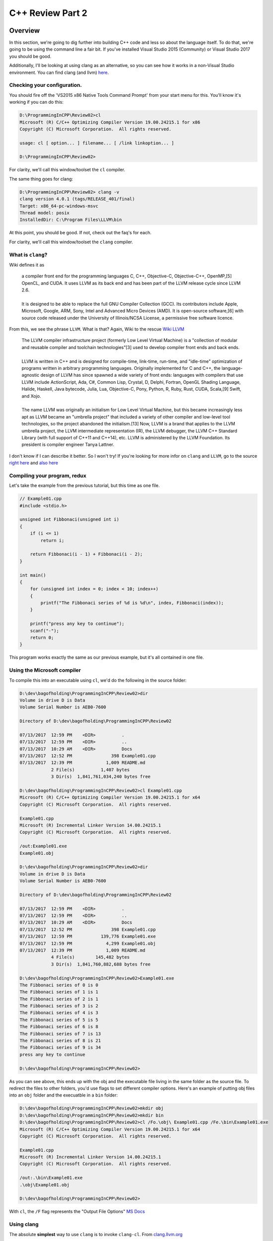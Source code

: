 C++ Review Part 2
*********************************************
Overview
=============================================
In this section, we're going to dig further into building C++ code and less so about the language itself. To do 
that, we're going to be using the command line a fair bit. If you've installed Visual Studio 2015 (Community) 
or Visual Studio 2017 you should be good.

Additionally, I'll be looking at using clang as an alternative, so you can see how it works in a non-Visual 
Studio environment. You can find clang (and llvm) `here <http://llvm.org/>`_.

Checking your configuration.
---------------------------------------------
You should fire off the 'VS2015 x86 Native Tools Command Prompt' from your start menu for this. You'll know it's working if you can do this:

.. code-block:: doscon

    D:\ProgrammingInCPP\Review02>cl
    Microsoft (R) C/C++ Optimizing Compiler Version 19.00.24215.1 for x86
    Copyright (C) Microsoft Corporation.  All rights reserved.

    usage: cl [ option... ] filename... [ /link linkoption... ]

    D:\ProgrammingInCPP\Review02>

For clarity, we'll call this window/toolset the ``cl`` compiler.

The same thing goes for clang:

.. code-block:: doscon

    D:\ProgrammingInCPP\Review02> clang -v
    clang version 4.0.1 (tags/RELEASE_401/final)
    Target: x86_64-pc-windows-msvc
    Thread model: posix
    InstalledDir: C:\Program Files\LLVM\bin

At this point, you should be good. If not, check out the faq's for each.

For clarity, we'll call this window/toolset the ``clang`` compiler.

What is ``clang``? 
----------------------------------------------
Wiki defines it as

    | a compiler front end for the programming languages C, C++, Objective-C, Objective-C++, OpenMP,[5] OpenCL, and CUDA. It uses LLVM as its back end and has been part of the LLVM release cycle since LLVM 2.6.
    |
    | It is designed to be able to replace the full GNU Compiler Collection (GCC). Its contributors include Apple, Microsoft, Google, ARM, Sony, Intel and Advanced Micro Devices (AMD). It is open-source software,[6] with source code released under the University of Illinois/NCSA License, a permissive free software licence.

From this, we see the phrase ``LLVM``. What is that? Again, Wiki to the rescue `Wiki LLVM <https://en.wikipedia.org/wiki/LLVM>`_

    | The LLVM compiler infrastructure project (formerly Low Level Virtual Machine) is a "collection of modular and reusable compiler and toolchain technologies"[3] used to develop compiler front ends and back ends.
    | 
    | LLVM is written in C++ and is designed for compile-time, link-time, run-time, and "idle-time" optimization of programs written in arbitrary programming languages. Originally implemented for C and C++, the language-agnostic design of LLVM has since spawned a wide variety of front ends: languages with compilers that use LLVM include ActionScript, Ada, C#, Common Lisp, Crystal, D, Delphi, Fortran, OpenGL Shading Language, Halide, Haskell, Java bytecode, Julia, Lua, Objective-C, Pony, Python, R, Ruby, Rust, CUDA, Scala,[9] Swift, and Xojo.
    | 
    | The name LLVM was originally an initialism for Low Level Virtual Machine, but this became increasingly less apt as LLVM became an "umbrella project" that included a variety of other compiler and low-level tool technologies, so the project abandoned the initialism.[13] Now, LLVM is a brand that applies to the LLVM umbrella project, the LLVM intermediate representation (IR), the LLVM debugger, the LLVM C++ Standard Library (with full support of C++11 and C++14), etc. LLVM is administered by the LLVM Foundation. Its president is compiler engineer Tanya Lattner.

I don't know if I can describe it better. So I won't try! If you're looking for more infor on ``clang`` and ``LLVM``, go to the source `right here <https://clang.llvm.org>`_ and `also here <http://llvm.org>`_

Compiling your program, redux
----------------------------------------------
Let's take the example from the previous tutorial, but this time as one file.

.. code-block:: C++

    // Example01.cpp
    #include <stdio.h>

    unsigned int Fibbonaci(unsigned int i)
    {
        if (i <= 1)
            return i;

        return Fibbonaci(i - 1) + Fibbonaci(i - 2);
    }

    int main()
    {
        for (unsigned int index = 0; index < 10; index++)
        {
            printf("The Fibbonaci series of %d is %d\n", index, Fibbonaci(index));
        }

        printf("press any key to continue");
        scanf("-");
        return 0;
    }

This program works exactly the same as our previous example, but it's all contained in one file.

Using the Microsoft compiler
----------------------------------------------
To compile this into an executable using ``cl``, we'd do the following in the source folder:

.. code-block:: doscon

    D:\dev\bagofholding\ProgrammingInCPP\Review02>dir
    Volume in drive D is Data
    Volume Serial Number is AEB0-7600

    Directory of D:\dev\bagofholding\ProgrammingInCPP\Review02

    07/13/2017  12:59 PM    <DIR>          .
    07/13/2017  12:59 PM    <DIR>          ..
    07/13/2017  10:29 AM    <DIR>          Docs
    07/13/2017  12:52 PM               398 Example01.cpp
    07/13/2017  12:39 PM             1,009 README.md
                2 File(s)          1,407 bytes
                3 Dir(s)  1,841,761,034,240 bytes free

    D:\dev\bagofholding\ProgrammingInCPP\Review02>cl Example01.cpp
    Microsoft (R) C/C++ Optimizing Compiler Version 19.00.24215.1 for x64
    Copyright (C) Microsoft Corporation.  All rights reserved.

    Example01.cpp
    Microsoft (R) Incremental Linker Version 14.00.24215.1
    Copyright (C) Microsoft Corporation.  All rights reserved.

    /out:Example01.exe
    Example01.obj

    D:\dev\bagofholding\ProgrammingInCPP\Review02>dir
    Volume in drive D is Data
    Volume Serial Number is AEB0-7600

    Directory of D:\dev\bagofholding\ProgrammingInCPP\Review02

    07/13/2017  12:59 PM    <DIR>          .
    07/13/2017  12:59 PM    <DIR>          ..
    07/13/2017  10:29 AM    <DIR>          Docs
    07/13/2017  12:52 PM               398 Example01.cpp
    07/13/2017  12:59 PM           139,776 Example01.exe
    07/13/2017  12:59 PM             4,299 Example01.obj
    07/13/2017  12:39 PM             1,009 README.md
                4 File(s)        145,482 bytes
                3 Dir(s)  1,841,760,882,688 bytes free

    D:\dev\bagofholding\ProgrammingInCPP\Review02>Example01.exe
    The Fibbonaci series of 0 is 0
    The Fibbonaci series of 1 is 1
    The Fibbonaci series of 2 is 1
    The Fibbonaci series of 3 is 2
    The Fibbonaci series of 4 is 3
    The Fibbonaci series of 5 is 5
    The Fibbonaci series of 6 is 8
    The Fibbonaci series of 7 is 13
    The Fibbonaci series of 8 is 21
    The Fibbonaci series of 9 is 34
    press any key to continue

    D:\dev\bagofholding\ProgrammingInCPP\Review02>

As you can see above, this ends up with the obj and the executable file living in the same folder as the source file. 
To redirect the files to other folders, you'd use flags to set different compiler options. Here's an example of putting 
obj files into an  ``obj`` folder and the execuatble in a ``bin`` folder:

.. code-block:: doscon

    D:\dev\bagofholding\ProgrammingInCPP\Review02>mkdir obj
    D:\dev\bagofholding\ProgrammingInCPP\Review02>mkdir bin
    D:\dev\bagofholding\ProgrammingInCPP\Review02>cl /Fo.\obj\ Example01.cpp /Fe.\bin\Example01.exe
    Microsoft (R) C/C++ Optimizing Compiler Version 19.00.24215.1 for x64
    Copyright (C) Microsoft Corporation.  All rights reserved.

    Example01.cpp
    Microsoft (R) Incremental Linker Version 14.00.24215.1
    Copyright (C) Microsoft Corporation.  All rights reserved.

    /out:.\bin\Example01.exe
    .\obj\Example01.obj

    D:\dev\bagofholding\ProgrammingInCPP\Review02>

With ``cl``, the ``/F`` flag represents the "Output File Options" `MS Docs <https://msdn.microsoft.com/en-us/library/f1cb223a.aspx>`_

Using clang
----------------------------------------------
The absolute **simplest** way to use ``clang`` is to invoke ``clang-cl``. From `clang.llvm.org <https://clang.llvm.org/docs/UsersManual.html#clang-cl>`_

    | clang-cl is an alternative command-line interface to Clang, designed for compatibility with the Visual C++ compiler, cl.exe.

And thus:

.. code-block:: doscon

    D:\dev\bagofholding\ProgrammingInCPP\Review02> mkdir bin

    D:\dev\bagofholding\ProgrammingInCPP\Review02> mkdir obj

    D:\dev\bagofholding\ProgrammingInCPP\Review02> clang-cl /Fo.\obj\ Example01.cpp /Fe.\bin\Example01.exe
    Example01.cpp(19,5):  warning: 'scanf' is deprecated: This function or variable may be unsafe. Consider using scanf_s instead. To disable deprecation, use _CRT_SECURE_NO_WARNINGS. See online
        help for details. [-Wdeprecated-declarations]
        scanf("-");
        ^
    C:\Program Files (x86)\Windows Kits\10\Include\10.0.10240.0\ucrt\stdio.h(1270,33):  note: 'scanf' has been explicitly marked deprecated here
    _CRT_STDIO_INLINE int __CRTDECL scanf(
                                    ^
    1 warning generated.

    D:\dev\bagofholding\ProgrammingInCPP\Review02> bin\Example01.exe
    The Fibbonaci series of 0 is 0
    The Fibbonaci series of 1 is 1
    The Fibbonaci series of 2 is 1
    The Fibbonaci series of 3 is 2
    The Fibbonaci series of 4 is 3
    The Fibbonaci series of 5 is 5
    The Fibbonaci series of 6 is 8
    The Fibbonaci series of 7 is 13
    The Fibbonaci series of 8 is 21
    The Fibbonaci series of 9 is 34
    press any key to continue

That said, you can do something **similar** to that using ``clang++`` (or ``clang`` if you are looking to only compile C code):

.. code-block:: doscon

    D:\dev\bagofholding\ProgrammingInCPP\Review02> clang++ Example01.cpp -o bin/Example01.exe
    Example01.cpp:19:5: warning: 'scanf' is deprecated: This function or variable may be unsafe. Consider using scanf_s instead. To disable deprecation, use _CRT_SECURE_NO_WARNINGS. See online
        help for details. [-Wdeprecated-declarations]
        scanf("-");
        ^
    C:\Program Files (x86)\Windows Kits\10\Include\10.0.10240.0\ucrt\stdio.h:1270:33: note: 'scanf' has been explicitly marked deprecated here
    _CRT_STDIO_INLINE int __CRTDECL scanf(
                                    ^
    1 warning generated.

Note that this does not generate object files. To generate object files you have to specifcy the ``-c`` flag to *ONLY* generate object files; you 
cannot generate an executable unless you run ``clang++`` again (or a linker) to link the generated object files into a final target file.

Next
=======================================================
Something simple this time around - let's move the ``Fibbonaci`` function below ``main`` and see what happens:

.. code-block:: C++

    // Example02.cpp
    #include <stdio.h>

    int main()
    {
        for (unsigned int index = 0; index < 10; index++)
        {
            printf("The Fibbonaci series of %d is %d\n", index, Fibbonaci(index));
        }

        printf("press any key to continue");
        scanf("-");
        return 0;
    }

    unsigned int Fibbonaci(unsigned int i)
    {
        if (i <= 1)
            return i;

        return Fibbonaci(i - 1) + Fibbonaci(i - 2);
    }

And the results:

cl
------------------------------------------------
.. code-block:: doscon

    D:\dev\bagofholding\ProgrammingInCPP\Review02>cl /Fo.\obj\ Example02.cpp /Fe.\bin\Example02.exe
    Microsoft (R) C/C++ Optimizing Compiler Version 19.00.24215.1 for x64
    Copyright (C) Microsoft Corporation.  All rights reserved.

    Example02.cpp
    Example02.cpp(7): error C3861: 'Fibbonaci': identifier not found

clang
------------------------------------------------
.. code-block:: doscon

    D:\dev\bagofholding\ProgrammingInCPP\Review02
    > clang++ Example02.cpp -o bin/Example02.exe
    Example02.cpp:7:61: error: use of undeclared identifier 'Fibbonaci'
        printf("The Fibbonaci series of %d is %d\n", index, Fibbonaci(index));
                                                            ^
    Example02.cpp:11:5: warning: 'scanf' is deprecated: This function or variable may be unsafe. Consider using scanf_s instead. To disable deprecation, use _CRT_SECURE_NO_WARNINGS. See online
        help for details. [-Wdeprecated-declarations]
    scanf("-");
    ^
    C:\Program Files (x86)\Windows Kits\10\Include\10.0.10240.0\ucrt\stdio.h:1270:33: note: 'scanf' has been explicitly marked deprecated here
    _CRT_STDIO_INLINE int __CRTDECL scanf(
                                ^
    1 warning and 1 error generated.

If you've ever worked in C/C++ before, this should have been the expected result. You can't invoke a function (or class, type, class, etc) unless
it's been either implemented or declared. We can fix this by defining the signature of the function, and only the signature of the function as a
``Forward Declaration``, like so:

.. code-block:: C++

    // Example03.cpp
    #include <stdio.h>

    unsigned int Fibbonaci(unsigned int i);

    int main()
    {
        for (unsigned int index = 0; index < 10; index++)
        {
            printf("The Fibbonaci series of %d is %d\n", index, Fibbonaci(index));
        }

        printf("press any key to continue");
        scanf("-");
        return 0;
    }

    unsigned int Fibbonaci(unsigned int i)
    {
        if (i <= 1)
            return i;

        return Fibbonaci(i - 1) + Fibbonaci(i - 2);
    }

cl
------------------------------------------------
.. code-block:: doscon

    D:\dev\bagofholding\ProgrammingInCPP\Review02>cl /Fo.\obj\ Example03.cpp /Fe.\bin\Example03.exe
    Microsoft (R) C/C++ Optimizing Compiler Version 19.00.24215.1 for x64
    Copyright (C) Microsoft Corporation.  All rights reserved.

    Example03.cpp
    Microsoft (R) Incremental Linker Version 14.00.24215.1
    Copyright (C) Microsoft Corporation.  All rights reserved.

    /out:.\bin\Example03.exe
    .\obj\Example03.obj

clang
------------------------------------------------
.. code-block:: doscon

    D:\dev\bagofholding\ProgrammingInCPP\Review02
    > clang++ Example03.cpp -o bin/Example03.exe
    Example03.cpp:14:5: warning: 'scanf' is deprecated: This function or variable may be unsafe. Consider using scanf_s instead. To disable deprecation, use _CRT_SECURE_NO_WARNINGS. See online
        help for details. [-Wdeprecated-declarations]
        scanf("-");
        ^
    C:\Program Files (x86)\Windows Kits\10\Include\10.0.10240.0\ucrt\stdio.h:1270:33: note: 'scanf' has been explicitly marked deprecated here
    _CRT_STDIO_INLINE int __CRTDECL scanf(
                                    ^
    1 warning generated.

Let's now move this into a separate file, in this case, called ``Functions.cpp`` and compile that.

.. code-block:: C++

    // Example04.cpp
    #include <stdio.h>

    unsigned int Fibbonaci(unsigned int i);

    int main()
    {
        for (unsigned int index = 0; index < 10; index++)
        {
            printf("The Fibbonaci series of %d is %d\n", index, Fibbonaci(index));
        }

        printf("press any key to continue");
        scanf("-");
        return 0;
    }

.. code-block:: C++

    // Functions.cpp
    unsigned int Fibbonaci(unsigned int i)
    {
        if (i <= 1)
            return i;

        return Fibbonaci(i - 1) + Fibbonaci(i - 2);
    }

Trying to compile that ...

cl
------------------------------------------------
.. code-block:: doscon

    cl /Fo.\obj\ Example04.cpp /Fe.\bin\Example04.exe
    Microsoft (R) C/C++ Optimizing Compiler Version 19.00.24215.1 for x64
    Copyright (C) Microsoft Corporation.  All rights reserved.

    Example04.cpp
    Microsoft (R) Incremental Linker Version 14.00.24215.1
    Copyright (C) Microsoft Corporation.  All rights reserved.

    /out:.\bin\Example04.exe
    .\obj\Example04.obj
    Example04.obj : error LNK2019: unresolved external symbol "unsigned int __cdecl Fibbonaci(unsigned int)" (?Fibbonaci@@YAII@Z) referenced in function main
    .\bin\Example04.exe : fatal error LNK1120: 1 unresolved externals

clang
------------------------------------------------
.. code-block:: doscon

    D:\dev\bagofholding\ProgrammingInCPP\Review02
    > clang++ Example04.cpp -o bin/Example04.exe
    Example04.cpp:14:5: warning: 'scanf' is deprecated: This function or variable may be unsafe. Consider using scanf_s instead. To disable deprecation, use _CRT_SECURE_NO_WARNINGS. See online
        help for details. [-Wdeprecated-declarations]
        scanf("-");
        ^
    C:\Program Files (x86)\Windows Kits\10\Include\10.0.10240.0\ucrt\stdio.h:1270:33: note: 'scanf' has been explicitly marked deprecated here
    _CRT_STDIO_INLINE int __CRTDECL scanf(
                                    ^
    1 warning generated.

Neither can find the ``Fibbonaci`` symbol. And they can't find it because the ``Functions.cpp`` file hasn't been compiled. How do we fix that?
Well, we compile the file!

cl
------------------------------------------------
.. code-block:: doscon

    D:\dev\bagofholding\ProgrammingInCPP\Review02>cl /Fo.\obj\ Example04.cpp Functions.cpp /Fe.\bin\Example04.exe
    Microsoft (R) C/C++ Optimizing Compiler Version 19.00.24215.1 for x64
    Copyright (C) Microsoft Corporation.  All rights reserved.

    Example04.cpp
    Functions.cpp
    Generating Code...
    Microsoft (R) Incremental Linker Version 14.00.24215.1
    Copyright (C) Microsoft Corporation.  All rights reserved.

    /out:.\bin\Example04.exe
    .\obj\Example04.obj
    .\obj\Functions.obj

clang
------------------------------------------------
.. code-block:: doscon

    D:\dev\bagofholding\ProgrammingInCPP\Review02
    > clang++ Example04.cpp Functions.cpp -o bin/Example04.exe
    Example04.cpp:14:5: warning: 'scanf' is deprecated: This function or variable may be unsafe. Consider using scanf_s instead. To disable deprecation, use _CRT_SECURE_NO_WARNINGS. See online
        help for details. [-Wdeprecated-declarations]
        scanf("-");
        ^
    C:\Program Files (x86)\Windows Kits\10\Include\10.0.10240.0\ucrt\stdio.h:1270:33: note: 'scanf' has been explicitly marked deprecated here
    _CRT_STDIO_INLINE int __CRTDECL scanf(
                                    ^
    1 warning generated.

This is all well and good for simple projects. The problem comes into play when you are dealing with larger code bases (dozens, if not 
hundreds/thousands of files). It's also a complex command line to remember. You could batch this up, if you wanted to. Nothing wrong with that.
Or you could use something like ``make``, ``nmake`` or ``msbuild`` to better manage this process.

But go ahead and take a look at ``make`` or ``nmake``. We'll wait. `Here's even a quick tutorial <http://www.cs.colby.edu/maxwell/courses/tutorials/maketutor/>`_

These are not easy to use systems. Once you get used to them, you can be really productive, but when you have IDEs like Visual Studio, the 
visual interface makes these systems look like the 1970s based tools that they are. There have been other attempts to make this kind of 
setup easier to use (``CMake``, ``premake`` come to mind), but they don't hold a candle to the simplicity of a visual editor.

That said, ``make`` is a standard. ``Cmake`` is incredibly prevalent in the Open Source community. It's worth it to investigate these
(FYI, Visual Studio 2017 supports ``CMake`` out of the box).

Summary
-------------------------------------------------
That's a fair bit for this tutorial. That should give you a fair bit to chew on. In the next tutorial, I'll go ahead and go a little more into 
C++ as a language.

Until Next Time!
